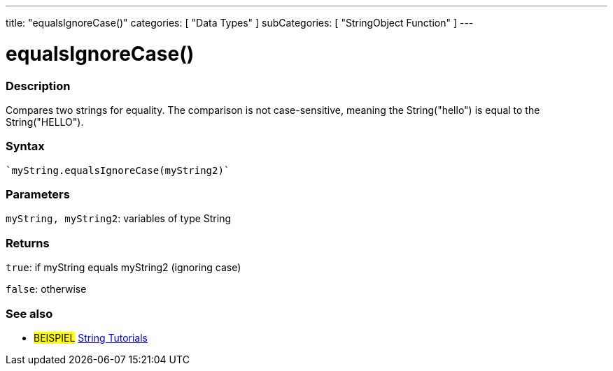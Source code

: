 ---
title: "equalsIgnoreCase()"
categories: [ "Data Types" ]
subCategories: [ "StringObject Function" ]
---





= equalsIgnoreCase()


// OVERVIEW SECTION STARTS
[#overview]
--

[float]
=== Description
Compares two strings for equality. The comparison is not case-sensitive, meaning the String("hello") is equal to the String("HELLO").

[%hardbreaks]


[float]
=== Syntax
[source,arduino]
----
`myString.equalsIgnoreCase(myString2)`
----

[float]
=== Parameters
`myString, myString2`: variables of type String


[float]
=== Returns
`true`: if myString equals myString2 (ignoring case) 

`false`: otherwise
--
// OVERVIEW SECTION ENDS



// HOW TO USE SECTION ENDS


// SEE ALSO SECTION
[#see_also]
--

[float]
=== See also

[role="example"]
* #BEISPIEL# https://www.arduino.cc/en/Tutorial/BuiltInExamples#strings[String Tutorials^]
--
// SEE ALSO SECTION ENDS
